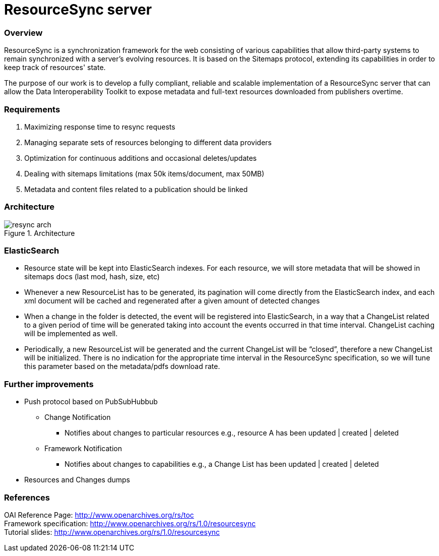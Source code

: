 = ResourceSync server

=== Overview
ResourceSync is a synchronization framework for the web consisting of various
capabilities that allow third-party systems to remain synchronized with a
server's evolving resources. It is based on the Sitemaps protocol, extending
its capabilities in order to keep track of resources' state.

The purpose of our work is to develop a fully compliant, reliable and scalable
implementation of a ResourceSync server that can allow the Data Interoperability
Toolkit to expose metadata and full-text resources downloaded from publishers
overtime.

=== Requirements
. Maximizing response time to resync requests
. Managing separate sets of resources belonging to different data providers
. Optimization for continuous additions and occasional deletes/updates
. Dealing with sitemaps limitations (max 50k items/document, max 50MB)
. Metadata and content files related to a publication should be linked

=== Architecture
image::resync-arch.png[caption="Figure 1. ", title="Architecture"]


=== ElasticSearch
* Resource state will be kept into ElasticSearch indexes. For each resource,
we will store metadata that will be showed in sitemaps docs (last mod, hash,
  size, etc)
* Whenever a new ResourceList has to be generated, its pagination will come
directly from the ElasticSearch index, and each xml document will be cached and
regenerated after a given amount of detected changes
* When a change in the folder is detected, the event will be registered into
ElasticSearch, in a way that a ChangeList related to a given period of time
will be generated taking into account the events occurred in that time interval.
 ChangeList caching will be implemented as well.
* Periodically, a new ResourceList will be generated and the current ChangeList
will be “closed”, therefore a new ChangeList will be initialized. There is no
indication for the appropriate time interval in the ResourceSync specification,
so we will tune this parameter based on the metadata/pdfs download rate.

=== Further improvements
* Push protocol based on PubSubHubbub
** Change Notification
*** Notifies about changes to particular resources e.g.,
resource A has been updated | created | deleted
** Framework Notification
*** Notifies about changes to capabilities e.g.,
a Change List has been updated | created | deleted
* Resources and Changes dumps

=== References
OAI Reference Page: http://www.openarchives.org/rs/toc +
Framework specification: http://www.openarchives.org/rs/1.0/resourcesync +
Tutorial slides: http://www.openarchives.org/rs/1.0/resourcesync

